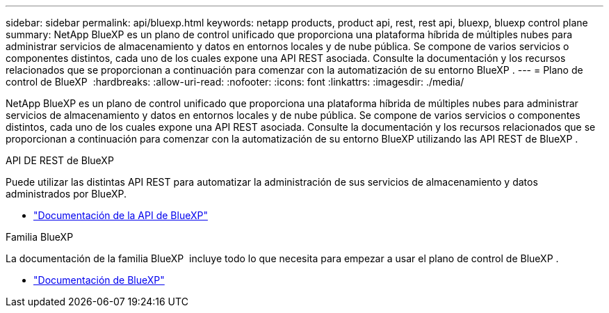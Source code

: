 ---
sidebar: sidebar 
permalink: api/bluexp.html 
keywords: netapp products, product api, rest, rest api, bluexp, bluexp control plane 
summary: NetApp BlueXP es un plano de control unificado que proporciona una plataforma híbrida de múltiples nubes para administrar servicios de almacenamiento y datos en entornos locales y de nube pública.  Se compone de varios servicios o componentes distintos, cada uno de los cuales expone una API REST asociada.  Consulte la documentación y los recursos relacionados que se proporcionan a continuación para comenzar con la automatización de su entorno BlueXP . 
---
= Plano de control de BlueXP 
:hardbreaks:
:allow-uri-read: 
:nofooter: 
:icons: font
:linkattrs: 
:imagesdir: ./media/


[role="lead"]
NetApp BlueXP es un plano de control unificado que proporciona una plataforma híbrida de múltiples nubes para administrar servicios de almacenamiento y datos en entornos locales y de nube pública.  Se compone de varios servicios o componentes distintos, cada uno de los cuales expone una API REST asociada.  Consulte la documentación y los recursos relacionados que se proporcionan a continuación para comenzar con la automatización de su entorno BlueXP utilizando las API REST de BlueXP .

.API DE REST de BlueXP 
Puede utilizar las distintas API REST para automatizar la administración de sus servicios de almacenamiento y datos administrados por BlueXP.

* https://docs.netapp.com/us-en/bluexp-automation/["Documentación de la API de BlueXP"^]


.Familia BlueXP 
La documentación de la familia BlueXP  incluye todo lo que necesita para empezar a usar el plano de control de BlueXP .

* https://docs.netapp.com/us-en/bluexp-family/["Documentación de BlueXP"^]

